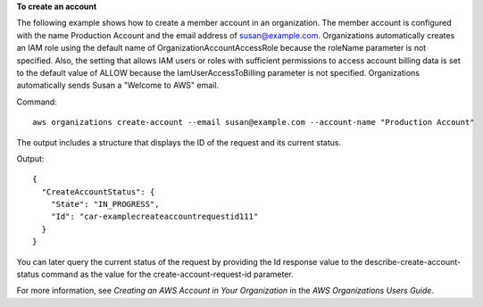 **To create an account**

The following example shows how to create a member account in an organization. The member account is configured with the name Production Account and the email address of susan@example.com. Organizations automatically creates an IAM role using the default name of OrganizationAccountAccessRole because the roleName parameter is not specified. Also, the setting that allows IAM users or roles with sufficient permissions to access account billing data is set to the default value of ALLOW because the IamUserAccessToBilling parameter is not specified. Organizations automatically sends Susan a "Welcome to AWS" email.

Command::

  aws organizations create-account --email susan@example.com --account-name "Production Account"

The output includes a structure that displays the ID of the request and its current status.

Output::

  {
    "CreateAccountStatus": {
      "State": "IN_PROGRESS",
      "Id": "car-examplecreateaccountrequestid111"
    }
  }

You can later query the current status of the request by providing the Id response value to the describe-create-account-status command as the value for the create-account-request-id parameter.
  
For more information, see `Creating an AWS Account in Your Organization` in the *AWS Organizations Users Guide*.

.. _`Creating an AWS Account in Your Organization`: http://docs.aws.amazon.com/organizations/latest/userguide/orgs_manage_accounts_create.html